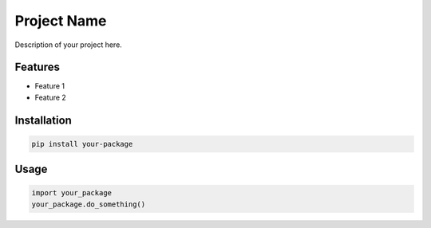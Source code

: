 
Project Name
===========

Description of your project here.

Features
--------

* Feature 1
* Feature 2

Installation
-----------

.. code-block:: bash

    pip install your-package

Usage
-----

.. code-block:: python

    import your_package
    your_package.do_something()
        
